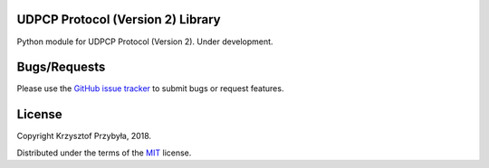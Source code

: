 UDPCP Protocol (Version 2) Library
----------------------------------

.. image:: https://img.shields.io/badge/python-3.6%2B-blue.svg

Python module for UDPCP Protocol (Version 2). Under development.


Bugs/Requests
-------------

Please use the `GitHub issue tracker`_ to submit bugs or request features.

.. _`GitHub issue tracker`: https://github.com/kprzybyla/udpcp/issues


License
-------

Copyright Krzysztof Przybyła, 2018.

Distributed under the terms of the `MIT`_ license.

.. _`MIT`: https://github.com/kprzybyla/udpcp/blob/master/LICENSE
